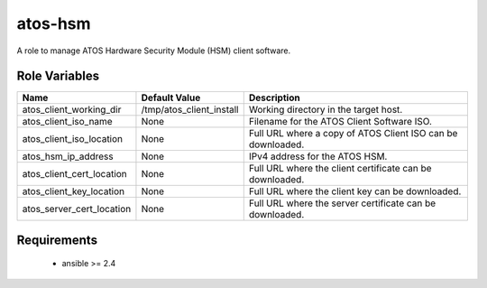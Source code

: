 atos-hsm
========

A role to manage ATOS Hardware Security Module (HSM) client software.

Role Variables
--------------

.. list-table::
   :widths: auto
   :header-rows: 1

   * - Name
     - Default Value
     - Description
   * - atos_client_working_dir
     - /tmp/atos_client_install
     - Working directory in the target host.
   * - atos_client_iso_name
     - None
     - Filename for the ATOS Client Software ISO.
   * - atos_client_iso_location
     - None
     - Full URL where a copy of ATOS Client ISO can be downloaded.
   * - atos_hsm_ip_address
     - None
     - IPv4 address for the ATOS HSM.
   * - atos_client_cert_location
     - None
     - Full URL where the client certificate can be downloaded.
   * - atos_client_key_location
     - None
     - Full URL where the client key can be downloaded.
   * - atos_server_cert_location
     - None
     - Full URL where the server certificate can be downloaded.

Requirements
------------

 - ansible >= 2.4
